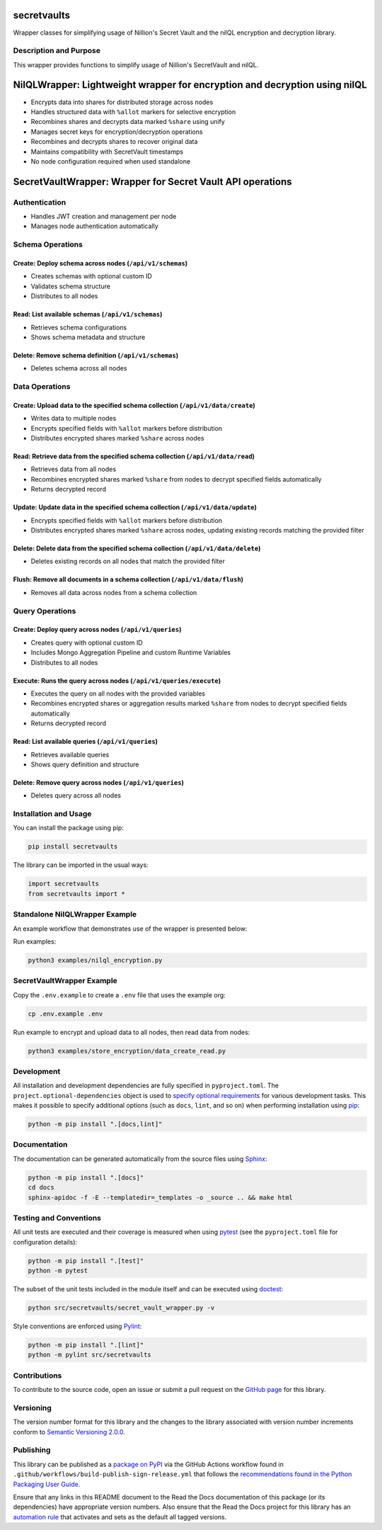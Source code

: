 secretvaults
=============

Wrapper classes for simplifying usage of Nillion's Secret Vault and the nilQL encryption and decryption library.

|pypi| |readthedocs| |actions| |coveralls|

.. |pypi| image:: https://badge.fury.io/py/secretvaults.svg
   :target: https://badge.fury.io/py/secretvaults
   :alt: PyPI version and link.

.. |readthedocs| image:: https://readthedocs.org/projects/secretvaults/badge/?version=latest
   :target: https://secretvaults.readthedocs.io/en/latest/?badge=latest
   :alt: Read the Docs documentation status.

.. |actions| image:: https://github.com/nillionnetwork/nillion-sv-wrappers-py/workflows/lint-test-cover-docs/badge.svg
   :target: https://github.com/nillionnetwork/nillion-sv-wrappers-py/actions/workflows/lint-test-cover-docs.yml
   :alt: GitHub Actions status.

.. |coveralls| image:: https://coveralls.io/repos/github/NillionNetwork/secretvaults-py/badge.svg?branch=main
   :target: https://coveralls.io/github/NillionNetwork/secretvaults-py?branch=main
   :alt: Coveralls test coverage summary.

Description and Purpose
------------------------

This wrapper provides functions to simplify usage of Nillion's SecretVault and nilQL.


NilQLWrapper: Lightweight wrapper for encryption and decryption using nilQL
============================================================================

- Encrypts data into shares for distributed storage across nodes
- Handles structured data with ``%allot`` markers for selective encryption
- Recombines shares and decrypts data marked ``%share`` using unify
- Manages secret keys for encryption/decryption operations
- Recombines and decrypts shares to recover original data
- Maintains compatibility with SecretVault timestamps
- No node configuration required when used standalone


SecretVaultWrapper: Wrapper for Secret Vault API operations
============================================================

Authentication
--------------

- Handles JWT creation and management per node
- Manages node authentication automatically


Schema Operations
------------------

Create: Deploy schema across nodes (``/api/v1/schemas``)
^^^^^^^^^^^^^^^^^^^^^^^^^^^^^^^^^^^^^^^^^^^^^^^^^^^^^^^^

- Creates schemas with optional custom ID
- Validates schema structure
- Distributes to all nodes


Read: List available schemas (``/api/v1/schemas``)
^^^^^^^^^^^^^^^^^^^^^^^^^^^^^^^^^^^^^^^^^^^^^^^^^^

- Retrieves schema configurations
- Shows schema metadata and structure


Delete: Remove schema definition (``/api/v1/schemas``)
^^^^^^^^^^^^^^^^^^^^^^^^^^^^^^^^^^^^^^^^^^^^^^^^^^^^^^

- Deletes schema across all nodes


Data Operations
----------------

Create: Upload data to the specified schema collection (``/api/v1/data/create``)
^^^^^^^^^^^^^^^^^^^^^^^^^^^^^^^^^^^^^^^^^^^^^^^^^^^^^^^^^^^^^^^^^^^^^^^^^^^^^^^^

- Writes data to multiple nodes
- Encrypts specified fields with ``%allot`` markers before distribution
- Distributes encrypted shares marked ``%share`` across nodes


Read: Retrieve data from the specified schema collection (``/api/v1/data/read``)
^^^^^^^^^^^^^^^^^^^^^^^^^^^^^^^^^^^^^^^^^^^^^^^^^^^^^^^^^^^^^^^^^^^^^^^^^^^^^^^^

- Retrieves data from all nodes
- Recombines encrypted shares marked ``%share`` from nodes to decrypt specified fields automatically
- Returns decrypted record


Update: Update data in the specified schema collection (``/api/v1/data/update``)
^^^^^^^^^^^^^^^^^^^^^^^^^^^^^^^^^^^^^^^^^^^^^^^^^^^^^^^^^^^^^^^^^^^^^^^^^^^^^^^^

- Encrypts specified fields with ``%allot`` markers before distribution
- Distributes encrypted shares marked ``%share`` across nodes, updating existing records matching the provided filter


Delete: Delete data from the specified schema collection (``/api/v1/data/delete``)
^^^^^^^^^^^^^^^^^^^^^^^^^^^^^^^^^^^^^^^^^^^^^^^^^^^^^^^^^^^^^^^^^^^^^^^^^^^^^^^^^^

- Deletes existing records on all nodes that match the provided filter


Flush: Remove all documents in a schema collection (``/api/v1/data/flush``)
^^^^^^^^^^^^^^^^^^^^^^^^^^^^^^^^^^^^^^^^^^^^^^^^^^^^^^^^^^^^^^^^^^^^^^^^^^^

- Removes all data across nodes from a schema collection


Query Operations
------------------

Create: Deploy query across nodes (``/api/v1/queries``)
^^^^^^^^^^^^^^^^^^^^^^^^^^^^^^^^^^^^^^^^^^^^^^^^^^^^^^^^

- Creates query with optional custom ID
- Includes Mongo Aggregation Pipeline and custom Runtime Variables
- Distributes to all nodes


Execute: Runs the query across nodes (``/api/v1/queries/execute``)
^^^^^^^^^^^^^^^^^^^^^^^^^^^^^^^^^^^^^^^^^^^^^^^^^^^^^^^^^^^^^^^^^^

- Executes the query on all nodes with the provided variables
- Recombines encrypted shares or aggregation results marked ``%share`` from nodes to decrypt specified fields automatically
- Returns decrypted record


Read: List available queries (``/api/v1/queries``)
^^^^^^^^^^^^^^^^^^^^^^^^^^^^^^^^^^^^^^^^^^^^^^^^^^

- Retrieves available queries
- Shows query definition and structure


Delete: Remove query across nodes (``/api/v1/queries``)
^^^^^^^^^^^^^^^^^^^^^^^^^^^^^^^^^^^^^^^^^^^^^^^^^^^^^^^

- Deletes query across all nodes


Installation and Usage
-----------------------

You can install the package using pip:

.. code-block:: bash

    pip install secretvaults


The library can be imported in the usual ways:

.. code-block:: python

    import secretvaults
    from secretvaults import *



Standalone NilQLWrapper Example
-------------------------------

An example workflow that demonstrates use of the wrapper is presented below:

Run examples:

.. code-block:: bash

    python3 examples/nilql_encryption.py

SecretVaultWrapper Example
---------------------------

Copy the ``.env.example`` to create a ``.env`` file that uses the example org:

.. code-block:: bash

    cp .env.example .env

Run example to encrypt and upload data to all nodes, then read data from nodes:

.. code-block:: bash

    python3 examples/store_encryption/data_create_read.py

Development
-----------

All installation and development dependencies are fully specified in ``pyproject.toml``. The ``project.optional-dependencies`` object is used to `specify optional requirements <https://peps.python.org/pep-0621>`__ for various development tasks. This makes it possible to specify additional options (such as ``docs``, ``lint``, and so on) when performing installation using `pip <https://pypi.org/project/pip>`__:

.. code-block:: bash

    python -m pip install ".[docs,lint]"

Documentation
-------------

The documentation can be generated automatically from the source files using `Sphinx <https://www.sphinx-doc.org>`__:

.. code-block:: bash

    python -m pip install ".[docs]"
    cd docs
    sphinx-apidoc -f -E --templatedir=_templates -o _source .. && make html

Testing and Conventions
------------------------

All unit tests are executed and their coverage is measured when using `pytest <https://docs.pytest.org>`__ (see the ``pyproject.toml`` file for configuration details):

.. code-block:: bash

    python -m pip install ".[test]"
    python -m pytest

The subset of the unit tests included in the module itself and can be executed using `doctest <https://docs.python.org/3/library/doctest.html>`__:

.. code-block:: bash

    python src/secretvaults/secret_vault_wrapper.py -v

Style conventions are enforced using `Pylint <https://pylint.readthedocs.io>`__:

.. code-block:: bash

    python -m pip install ".[lint]"
    python -m pylint src/secretvaults

Contributions
-------------

To contribute to the source code, open an issue or submit a pull request on the `GitHub page <https://github.com/nillionnetwork/secretvaults-py>`__ for this library.

Versioning
----------

The version number format for this library and the changes to the library associated with version number increments conform to `Semantic Versioning 2.0.0 <https://semver.org/#semantic-versioning-200>`__.

Publishing
----------

This library can be published as a `package on PyPI <https://pypi.org/project/secretvaults>`__ via the GitHub Actions workflow found in ``.github/workflows/build-publish-sign-release.yml`` that follows the `recommendations found in the Python Packaging User Guide <https://packaging.python.org/en/latest/guides/publishing-package-distribution-releases-using-github-actions-ci-cd-workflows/>`__.

Ensure that any links in this README document to the Read the Docs documentation of this package (or its dependencies) have appropriate version numbers. Also ensure that the Read the Docs project for this library has an `automation rule <https://docs.readthedocs.io/en/stable/automation-rules.html>`__ that activates and sets as the default all tagged versions.
